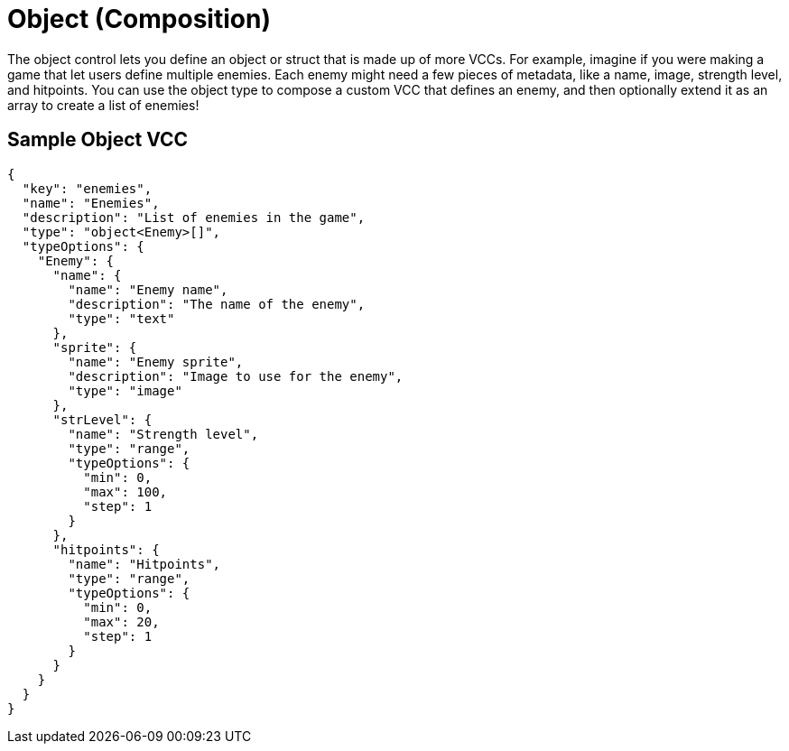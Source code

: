 = Object (Composition)
:page-slug: object

The object control lets you define an object or struct that is made up of more VCCs.
For example, imagine if you were making a game that let users define multiple enemies.
Each enemy might need a few pieces of metadata, like a name, image, strength level, and hitpoints.
You can use the object type to compose a custom VCC that defines an enemy, and then optionally extend it as an array to create a list of enemies!

== Sample Object VCC

[source,json]
----
{
  "key": "enemies",
  "name": "Enemies",
  "description": "List of enemies in the game",
  "type": "object<Enemy>[]",
  "typeOptions": {
    "Enemy": {
      "name": {
        "name": "Enemy name",
        "description": "The name of the enemy",
        "type": "text"
      },
      "sprite": {
        "name": "Enemy sprite",
        "description": "Image to use for the enemy",
        "type": "image"
      },
      "strLevel": {
        "name": "Strength level",
        "type": "range",
        "typeOptions": {
          "min": 0,
          "max": 100,
          "step": 1
        }
      },
      "hitpoints": {
        "name": "Hitpoints",
        "type": "range",
        "typeOptions": {
          "min": 0,
          "max": 20,
          "step": 1
        }
      }
    }
  }
}
----
